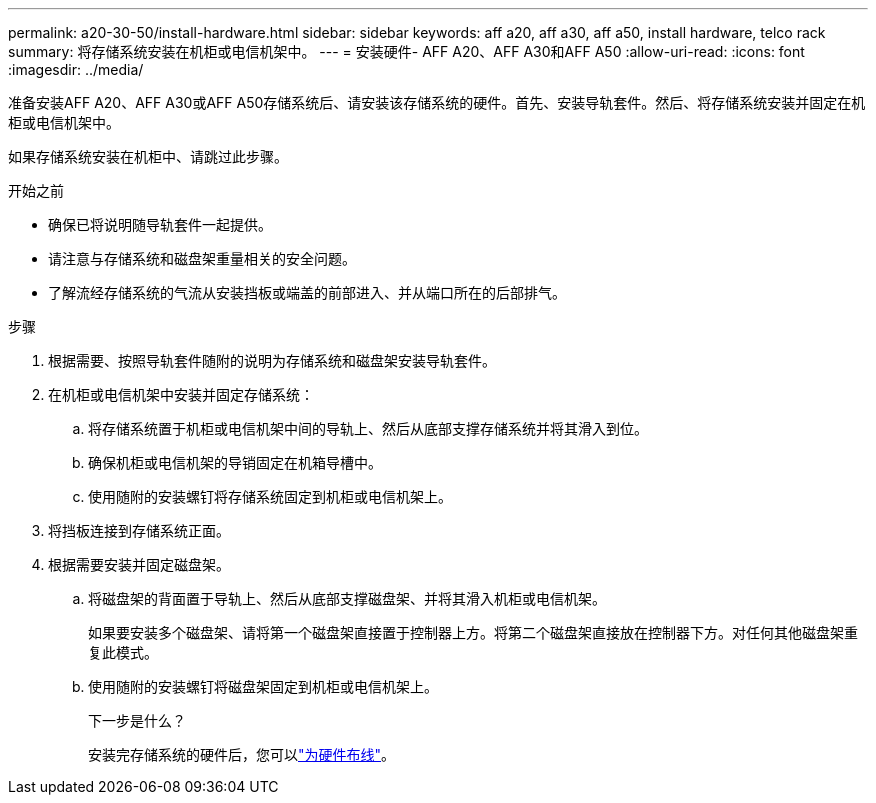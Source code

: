 ---
permalink: a20-30-50/install-hardware.html 
sidebar: sidebar 
keywords: aff a20, aff a30, aff a50, install hardware, telco rack 
summary: 将存储系统安装在机柜或电信机架中。 
---
= 安装硬件- AFF A20、AFF A30和AFF A50
:allow-uri-read: 
:icons: font
:imagesdir: ../media/


[role="lead"]
准备安装AFF A20、AFF A30或AFF A50存储系统后、请安装该存储系统的硬件。首先、安装导轨套件。然后、将存储系统安装并固定在机柜或电信机架中。

如果存储系统安装在机柜中、请跳过此步骤。

.开始之前
* 确保已将说明随导轨套件一起提供。
* 请注意与存储系统和磁盘架重量相关的安全问题。
* 了解流经存储系统的气流从安装挡板或端盖的前部进入、并从端口所在的后部排气。


.步骤
. 根据需要、按照导轨套件随附的说明为存储系统和磁盘架安装导轨套件。
. 在机柜或电信机架中安装并固定存储系统：
+
.. 将存储系统置于机柜或电信机架中间的导轨上、然后从底部支撑存储系统并将其滑入到位。
.. 确保机柜或电信机架的导销固定在机箱导槽中。
.. 使用随附的安装螺钉将存储系统固定到机柜或电信机架上。


. 将挡板连接到存储系统正面。
. 根据需要安装并固定磁盘架。
+
.. 将磁盘架的背面置于导轨上、然后从底部支撑磁盘架、并将其滑入机柜或电信机架。
+
如果要安装多个磁盘架、请将第一个磁盘架直接置于控制器上方。将第二个磁盘架直接放在控制器下方。对任何其他磁盘架重复此模式。

.. 使用随附的安装螺钉将磁盘架固定到机柜或电信机架上。
+
.下一步是什么？
安装完存储系统的硬件后，您可以link:install-cable.html["为硬件布线"]。




